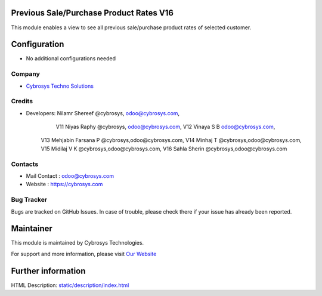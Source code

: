 Previous Sale/Purchase Product Rates V16
========================================
This module enables a view to see all previous sale/purchase product rates of selected customer.


Configuration
=============
* No additional configurations needed

Company
-------
* `Cybrosys Techno Solutions <https://cybrosys.com/>`__

Credits
-------
* Developers: 	Nilamr Shereef @cybrosys, odoo@cybrosys.com,
 		V11 Niyas Raphy @cybrosys, odoo@cybrosys.com,
		V12 Vinaya S B odoo@cybrosys.com,
        V13 Mehjabin Farsana P @cybrosys,odoo@cybrosys.com,
        V14 Minhaj T @cybrosys,odoo@cybrosys.com,
        V15 Midilaj V K @cybrosys,odoo@cybrosys.com,
        V16 Sahla Sherin @cybrosys,odoo@cybrosys.com

Contacts
--------
* Mail Contact : odoo@cybrosys.com
* Website : https://cybrosys.com

Bug Tracker
-----------
Bugs are tracked on GitHub Issues. In case of trouble, please check there if your issue has already been reported.

Maintainer
==========
.. image:: https://cybrosys.com/images/logo.png
   :target: https://cybrosys.com

This module is maintained by Cybrosys Technologies.

For support and more information, please visit `Our Website <https://cybrosys.com/>`__

Further information
===================
HTML Description: `<static/description/index.html>`__




